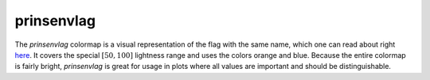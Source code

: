 .. _prinsenvlag:

prinsenvlag
-----------
.. image:: ../../../../cmasher/colormaps/prinsenvlag/prinsenvlag.png
    :alt: Visual representation of the *prinsenvlag* colormap.
    :width: 100%
    :align: center

.. image:: ../../../../cmasher/colormaps/prinsenvlag/prinsenvlag_viscm.png
    :alt: Statistics of the *prinsenvlag* colormap.
    :width: 100%
    :align: center

The *prinsenvlag* colormap is a visual representation of the flag with the same name, which one can read about right `here <https://en.wikipedia.org/wiki/Prince%27s_Flag>`_.
It covers the special :math:`[50, 100]` lightness range and uses the colors orange and blue.
Because the entire colormap is fairly bright, *prinsenvlag* is great for usage in plots where all values are important and should be distinguishable.
